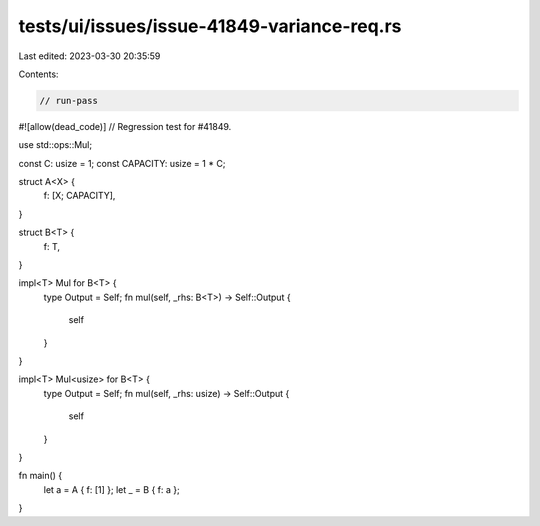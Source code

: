 tests/ui/issues/issue-41849-variance-req.rs
===========================================

Last edited: 2023-03-30 20:35:59

Contents:

.. code-block:: rs

    // run-pass
#![allow(dead_code)]
// Regression test for #41849.

use std::ops::Mul;

const C: usize = 1;
const CAPACITY: usize = 1 * C;

struct A<X> {
    f: [X; CAPACITY],
}

struct B<T> {
    f: T,
}

impl<T> Mul for B<T> {
    type Output = Self;
    fn mul(self, _rhs: B<T>) -> Self::Output {
        self
    }
}

impl<T> Mul<usize> for B<T> {
    type Output = Self;
    fn mul(self, _rhs: usize) -> Self::Output {
        self
    }
}

fn main() {
    let a = A { f: [1] };
    let _ = B { f: a };
}


